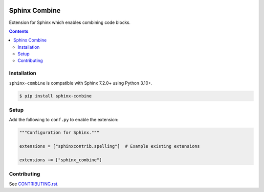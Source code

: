 |Build Status| |codecov| |PyPI|

Sphinx Combine
==============

Extension for Sphinx which enables combining code blocks.

.. contents::

Installation
------------

``sphinx-combine`` is compatible with Sphinx 7.2.0+ using Python 3.10+.

.. code-block:: console

   $ pip install sphinx-combine

Setup
-----

Add the following to ``conf.py`` to enable the extension:

.. code-block:: python

   """Configuration for Sphinx."""

   extensions = ["sphinxcontrib.spelling"]  # Example existing extensions

   extensions += ["sphinx_combine"]

Contributing
------------

See `CONTRIBUTING.rst <./CONTRIBUTING.rst>`_.

.. |Build Status| image:: https://github.com/adamtheturtle/sphinx-combine/actions/workflows/ci.yml/badge.svg?branch=main
   :target: https://github.com/adamtheturtle/sphinx-combine/actions
.. _code-block: http://www.sphinx-doc.org/en/master/usage/restructuredtext/directives.html#directive-code-block
.. |codecov| image:: https://codecov.io/gh/adamtheturtle/sphinx-combine/branch/main/graph/badge.svg
   :target: https://codecov.io/gh/adamtheturtle/sphinx-combine
.. |PyPI| image:: https://badge.fury.io/py/sphinx-combine.svg
   :target: https://badge.fury.io/py/sphinx-combine
